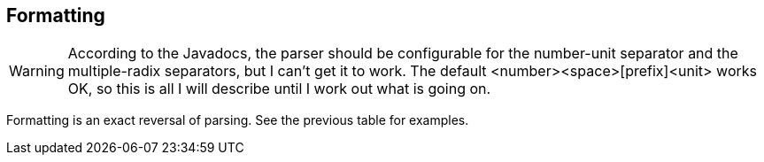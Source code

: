 
[[sect-formatting]]
== Formatting

[WARNING]
According to the Javadocs, the parser should be configurable for the number-unit separator and the multiple-radix separators, but I can't get it to work.
The default <number><space>[prefix]<unit> works OK, so this is all I will describe until I work out what is going on.

Formatting is an exact reversal of parsing.
See the previous table for examples.

////
[[sect-formattingunits]]
=== Formatting Units

The units a

[[sect-formattingquantities]]
=== Formatting Quantitys

TBD
////

